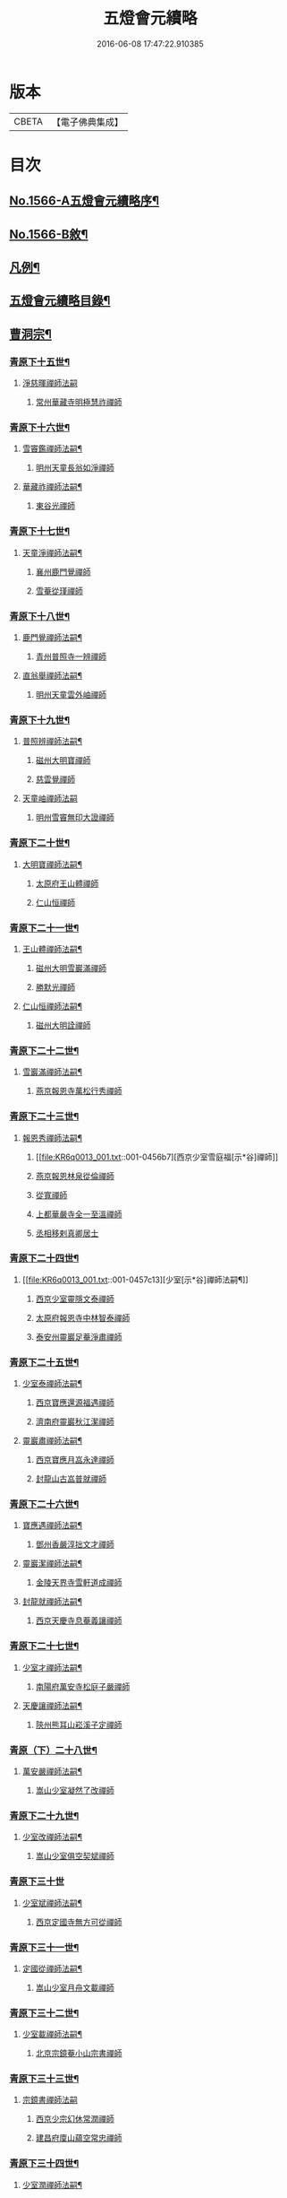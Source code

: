 #+TITLE: 五燈會元續略 
#+DATE: 2016-06-08 17:47:22.910385

* 版本
 |     CBETA|【電子佛典集成】|

* 目次
** [[file:KR6q0013_001.txt::001-0443a1][No.1566-A五燈會元續略序¶]]
** [[file:KR6q0013_001.txt::001-0443b5][No.1566-B敘¶]]
** [[file:KR6q0013_001.txt::001-0443c9][凡例¶]]
** [[file:KR6q0013_001.txt::001-0444c2][五燈會元續略目錄¶]]
** [[file:KR6q0013_001.txt::001-0452a17][曹洞宗¶]]
*** [[file:KR6q0013_001.txt::001-0452a18][青原下十五世¶]]
**** [[file:KR6q0013_001.txt::001-0452a18][淨慈暉禪師法嗣]]
***** [[file:KR6q0013_001.txt::001-0452b1][常州華藏寺明極慧祚禪師]]
*** [[file:KR6q0013_001.txt::001-0452b5][青原下十六世¶]]
**** [[file:KR6q0013_001.txt::001-0452b6][雪竇鑑禪師法嗣¶]]
***** [[file:KR6q0013_001.txt::001-0452b6][明州天童長翁如淨禪師]]
**** [[file:KR6q0013_001.txt::001-0453a5][華藏祚禪師法嗣¶]]
***** [[file:KR6q0013_001.txt::001-0453a5][東谷光禪師]]
*** [[file:KR6q0013_001.txt::001-0453a9][青原下十七世¶]]
**** [[file:KR6q0013_001.txt::001-0453a10][天童淨禪師法嗣¶]]
***** [[file:KR6q0013_001.txt::001-0453a10][襄州鹿門覺禪師]]
***** [[file:KR6q0013_001.txt::001-0453a22][雪菴從瑾禪師]]
*** [[file:KR6q0013_001.txt::001-0453b2][青原下十八世¶]]
**** [[file:KR6q0013_001.txt::001-0453b3][鹿門覺禪師法嗣¶]]
***** [[file:KR6q0013_001.txt::001-0453b3][青州普照寺一辨禪師]]
**** [[file:KR6q0013_001.txt::001-0454a6][直翁舉禪師法嗣¶]]
***** [[file:KR6q0013_001.txt::001-0454a6][明州天童雲外岫禪師]]
*** [[file:KR6q0013_001.txt::001-0454a23][青原下十九世¶]]
**** [[file:KR6q0013_001.txt::001-0454a24][普照辨禪師法嗣¶]]
***** [[file:KR6q0013_001.txt::001-0454a24][磁州大明寶禪師]]
***** [[file:KR6q0013_001.txt::001-0454b12][慈雲覺禪師]]
**** [[file:KR6q0013_001.txt::001-0454b24][天童岫禪師法嗣]]
***** [[file:KR6q0013_001.txt::001-0454c1][明州雪竇無印大證禪師]]
*** [[file:KR6q0013_001.txt::001-0454c14][青原下二十世¶]]
**** [[file:KR6q0013_001.txt::001-0454c15][大明寶禪師法嗣¶]]
***** [[file:KR6q0013_001.txt::001-0454c15][太原府王山體禪師]]
***** [[file:KR6q0013_001.txt::001-0455a8][仁山恒禪師]]
*** [[file:KR6q0013_001.txt::001-0455a13][青原下二十一世¶]]
**** [[file:KR6q0013_001.txt::001-0455a14][王山體禪師法嗣¶]]
***** [[file:KR6q0013_001.txt::001-0455a14][磁州大明雪巖滿禪師]]
***** [[file:KR6q0013_001.txt::001-0455b14][勝默光禪師]]
**** [[file:KR6q0013_001.txt::001-0455b20][仁山恒禪師法嗣¶]]
***** [[file:KR6q0013_001.txt::001-0455b20][磁州大明詮禪師]]
*** [[file:KR6q0013_001.txt::001-0455b23][青原下二十二世¶]]
**** [[file:KR6q0013_001.txt::001-0455b24][雪巖滿禪師法嗣¶]]
***** [[file:KR6q0013_001.txt::001-0455b24][燕京報恩寺萬松行秀禪師]]
*** [[file:KR6q0013_001.txt::001-0456b6][青原下二十三世¶]]
**** [[file:KR6q0013_001.txt::001-0456b7][報恩秀禪師法嗣¶]]
***** [[file:KR6q0013_001.txt::001-0456b7][西京少室雪庭福[示*谷]禪師]]
***** [[file:KR6q0013_001.txt::001-0456c13][燕京報恩林泉從倫禪師]]
***** [[file:KR6q0013_001.txt::001-0457b2][從寬禪師]]
***** [[file:KR6q0013_001.txt::001-0457b4][上都華嚴寺全一至溫禪師]]
***** [[file:KR6q0013_001.txt::001-0457b11][丞相移剌真卿居士]]
*** [[file:KR6q0013_001.txt::001-0457c12][青原下二十四世¶]]
**** [[file:KR6q0013_001.txt::001-0457c13][少室[示*谷]禪師法嗣¶]]
***** [[file:KR6q0013_001.txt::001-0457c13][西京少室靈隱文泰禪師]]
***** [[file:KR6q0013_001.txt::001-0457c19][太原府報恩寺中林智泰禪師]]
***** [[file:KR6q0013_001.txt::001-0458a2][泰安州靈巖足菴淨肅禪師]]
*** [[file:KR6q0013_001.txt::001-0458a14][青原下二十五世¶]]
**** [[file:KR6q0013_001.txt::001-0458a15][少室泰禪師法嗣¶]]
***** [[file:KR6q0013_001.txt::001-0458a15][西京寶應還源福遇禪師]]
***** [[file:KR6q0013_001.txt::001-0458a22][濟南府靈巖秋江潔禪師]]
**** [[file:KR6q0013_001.txt::001-0458b5][靈巖肅禪師法嗣¶]]
***** [[file:KR6q0013_001.txt::001-0458b5][西京寶應月嵓永達禪師]]
***** [[file:KR6q0013_001.txt::001-0458b10][封龍山古嵓普就禪師]]
*** [[file:KR6q0013_001.txt::001-0458b16][青原下二十六世¶]]
**** [[file:KR6q0013_001.txt::001-0458b17][寶應遇禪師法嗣¶]]
***** [[file:KR6q0013_001.txt::001-0458b17][鄧州香嚴淳拙文才禪師]]
**** [[file:KR6q0013_001.txt::001-0458c6][靈巖潔禪師法嗣¶]]
***** [[file:KR6q0013_001.txt::001-0458c6][金陵天界寺雪軒道成禪師]]
**** [[file:KR6q0013_001.txt::001-0459b20][封龍就禪師法嗣¶]]
***** [[file:KR6q0013_001.txt::001-0459b20][西京天慶寺息菴義讓禪師]]
*** [[file:KR6q0013_001.txt::001-0459c4][青原下二十七世¶]]
**** [[file:KR6q0013_001.txt::001-0459c5][少室才禪師法嗣¶]]
***** [[file:KR6q0013_001.txt::001-0459c5][南陽府萬安寺松庭子嚴禪師]]
**** [[file:KR6q0013_001.txt::001-0459c21][天慶讓禪師法嗣¶]]
***** [[file:KR6q0013_001.txt::001-0459c21][陝州熊耳山崧溪子定禪師]]
*** [[file:KR6q0013_001.txt::001-0460a4][青原（下）二十八世¶]]
**** [[file:KR6q0013_001.txt::001-0460a5][萬安嚴禪師法嗣¶]]
***** [[file:KR6q0013_001.txt::001-0460a5][嵩山少室凝然了改禪師]]
*** [[file:KR6q0013_001.txt::001-0460a18][青原下二十九世¶]]
**** [[file:KR6q0013_001.txt::001-0460a19][少室改禪師法嗣¶]]
***** [[file:KR6q0013_001.txt::001-0460a19][嵩山少室俱空契斌禪師]]
*** [[file:KR6q0013_001.txt::001-0460a24][青原下三十世]]
**** [[file:KR6q0013_001.txt::001-0460b2][少室斌禪師法嗣¶]]
***** [[file:KR6q0013_001.txt::001-0460b2][西京定國寺無方可從禪師]]
*** [[file:KR6q0013_001.txt::001-0460b13][青原下三十一世¶]]
**** [[file:KR6q0013_001.txt::001-0460b14][定國從禪師法嗣¶]]
***** [[file:KR6q0013_001.txt::001-0460b14][嵩山少室月舟文載禪師]]
*** [[file:KR6q0013_001.txt::001-0460c5][青原下三十二世¶]]
**** [[file:KR6q0013_001.txt::001-0460c6][少室載禪師法嗣¶]]
***** [[file:KR6q0013_001.txt::001-0460c6][北京宗鏡菴小山宗書禪師]]
*** [[file:KR6q0013_001.txt::001-0460c24][青原下三十三世¶]]
**** [[file:KR6q0013_001.txt::001-0460c24][宗鏡書禪師法嗣]]
***** [[file:KR6q0013_001.txt::001-0461a1][西京少宗幻休常潤禪師]]
***** [[file:KR6q0013_001.txt::001-0461b7][建昌府廩山蘊空常忠禪師]]
*** [[file:KR6q0013_001.txt::001-0461b15][青原下三十四世¶]]
**** [[file:KR6q0013_001.txt::001-0461b16][少室潤禪師法嗣¶]]
***** [[file:KR6q0013_001.txt::001-0461b16][北京大覺寺慈舟方念禪師]]
***** [[file:KR6q0013_001.txt::001-0461c20][嵩山少室無言正道禪師]]
**** [[file:KR6q0013_001.txt::001-0462a18][廩山忠禪師法嗣¶]]
***** [[file:KR6q0013_001.txt::001-0462a18][建昌府壽昌無明慧經禪師]]
*** [[file:KR6q0013_001.txt::001-0463b20][青原下三十五世¶]]
**** [[file:KR6q0013_001.txt::001-0463b21][大覺念禪師法嗣¶]]
***** [[file:KR6q0013_001.txt::001-0463b21][紹興府雲門顯聖寺湛然圓澄禪師]]
**** [[file:KR6q0013_001.txt::001-0465a8][少室道禪師法嗣¶]]
***** [[file:KR6q0013_001.txt::001-0465a8][嵩山少室心悅慧喜禪師]]
**** [[file:KR6q0013_001.txt::001-0465a15][壽昌經禪師法嗣¶]]
***** [[file:KR6q0013_001.txt::001-0465a15][廣信府博山無異元來禪師]]
***** [[file:KR6q0013_001.txt::001-0466b21][建寧府東苑慧臺元鏡禪師]]
***** [[file:KR6q0013_001.txt::001-0467a11][壽昌閴然元謐禪師]]
***** [[file:KR6q0013_001.txt::001-0467b15][福州鼓山永覺元賢禪師]]
*** [[file:KR6q0013_001.txt::001-0467c18][青原下三十六世¶]]
**** [[file:KR6q0013_001.txt::001-0467c19][雲門澄禪師法嗣¶]]
***** [[file:KR6q0013_001.txt::001-0467c19][指南明徹禪師]]
***** [[file:KR6q0013_001.txt::001-0468a14][麥浪明懷禪師]]
***** [[file:KR6q0013_001.txt::001-0468c2][杭州佛日石雨明方禪師]]
***** [[file:KR6q0013_001.txt::001-0470a16][紹興府化山三宜明盂禪師]]
***** [[file:KR6q0013_001.txt::001-0470c22][紹興府東山爾密明澓禪師]]
***** [[file:KR6q0013_001.txt::001-0471b24][紹興府香雪菴具足明有禪師]]
***** [[file:KR6q0013_001.txt::001-0471c21][南昌府百丈瑞白明雪禪師]]
***** [[file:KR6q0013_001.txt::001-0472c17][雁田柳湞居士]]
***** [[file:KR6q0013_001.txt::001-0473a6][葉曇茂居士]]
**** [[file:KR6q0013_001.txt::001-0473a17][博山來禪師法嗣¶]]
***** [[file:KR6q0013_001.txt::001-0473a17][廣信府瀛山雪關智誾禪師]]
***** [[file:KR6q0013_001.txt::001-0474a21][開府集生余大成居士]]
**** [[file:KR6q0013_001.txt::001-0474b17][東苑鏡禪師法嗣¶]]
***** [[file:KR6q0013_001.txt::001-0474b17][杭州徑山覺浪道盛禪師]]
*** [[file:KR6q0013_001.txt::001-0475c6][音釋¶]]
** [[file:KR6q0013_002.txt::002-0475c13][臨濟宗¶]]
*** [[file:KR6q0013_002.txt::002-0475c14][南嶽下十六世¶]]
**** [[file:KR6q0013_002.txt::002-0475c15][黃龍忠禪師法嗣¶]]
***** [[file:KR6q0013_002.txt::002-0475c15][袁州慈化寺普菴印肅禪師]]
*** [[file:KR6q0013_002.txt::002-0476a18][南嶽下十七世¶]]
**** [[file:KR6q0013_002.txt::002-0476a19][東林顏禪師法嗣¶]]
***** [[file:KR6q0013_002.txt::002-0476a19][成都府昭覺紹淵禪師]]
**** [[file:KR6q0013_002.txt::002-0476b8][育王光禪師法嗣¶]]
***** [[file:KR6q0013_002.txt::002-0476b8][臨安府靈隱妙峰之善禪師]]
***** [[file:KR6q0013_002.txt::002-0476b24][臨安府淨慈北㵎居簡禪師]]
***** [[file:KR6q0013_002.txt::002-0476c16][臨安府徑山浙翁如琰禪師]]
***** [[file:KR6q0013_002.txt::002-0476c19][慶元府天童無際派禪師]]
***** [[file:KR6q0013_002.txt::002-0476c22][東禪性空觀禪師]]
***** [[file:KR6q0013_002.txt::002-0477a6][上方朴翁銛禪師]]
***** [[file:KR6q0013_002.txt::002-0477a8][慶元府育王秀巖師瑞禪師]]
***** [[file:KR6q0013_002.txt::002-0477a13][慶元府育王孤雲權禪師]]
***** [[file:KR6q0013_002.txt::002-0477a19][臨安府淨慈退谷義雲禪師]]
***** [[file:KR6q0013_002.txt::002-0477b12][慶元府育王空叟宗印禪師]]
***** [[file:KR6q0013_002.txt::002-0477b17][金陵鍾山鐵牛印禪師]]
**** [[file:KR6q0013_002.txt::002-0477b22][東禪嶽禪師法嗣¶]]
***** [[file:KR6q0013_002.txt::002-0477b22][福州鼓山石菴知玿禪師]]
**** [[file:KR6q0013_002.txt::002-0477c2][天童全禪師法嗣¶]]
***** [[file:KR6q0013_002.txt::002-0477c2][慶元府育王笑翁妙堪禪師]]
***** [[file:KR6q0013_002.txt::002-0477c12][臨安府靈隱石鼓希夷禪師]]
**** [[file:KR6q0013_002.txt::002-0477c18][雪峰然禪師法嗣¶]]
***** [[file:KR6q0013_002.txt::002-0477c18][如如顏丙居士]]
**** [[file:KR6q0013_002.txt::002-0477c22][淨慈一禪師法嗣¶]]
***** [[file:KR6q0013_002.txt::002-0477c22][慶元府天童息菴達觀禪師]]
**** [[file:KR6q0013_002.txt::002-0478a6][焦山禮禪師法嗣¶]]
***** [[file:KR6q0013_002.txt::002-0478a6][慶元府天童癡鈍智頴禪師]]
**** [[file:KR6q0013_002.txt::002-0478a10][大洪證禪師法嗣¶]]
***** [[file:KR6q0013_002.txt::002-0478a10][萬壽月林師觀禪師]]
*** [[file:KR6q0013_002.txt::002-0478a13][南嶽下十八世¶]]
**** [[file:KR6q0013_002.txt::002-0478a14][鼓山永禪師法嗣¶]]
***** [[file:KR6q0013_002.txt::002-0478a14][臨安府淨慈晦翁悟明禪師]]
**** [[file:KR6q0013_002.txt::002-0478a24][靈隱善禪師法嗣]]
***** [[file:KR6q0013_002.txt::002-0478b1][福州雪峰藏叟善珍禪師]]
***** [[file:KR6q0013_002.txt::002-0478b15][吉安府龍濟山友雲宗鍪禪師]]
***** [[file:KR6q0013_002.txt::002-0478c8][杭州淨慈東叟仲頴禪師]]
**** [[file:KR6q0013_002.txt::002-0478c12][淨慈簡禪師法嗣¶]]
***** [[file:KR6q0013_002.txt::002-0478c12][慶元府育王物初大觀禪師]]
**** [[file:KR6q0013_002.txt::002-0479a8][徑山琰禪師法嗣¶]]
***** [[file:KR6q0013_002.txt::002-0479a8][臨安府淨慈偃淡廣聞禪師]]
***** [[file:KR6q0013_002.txt::002-0479b2][臨安府靈隱大川普濟禪師]]
***** [[file:KR6q0013_002.txt::002-0479b6][臨安府徑山淮海原肇禪師]]
***** [[file:KR6q0013_002.txt::002-0479b13][婺州雙林介石朋禪師]]
***** [[file:KR6q0013_002.txt::002-0479b16][東山源禪師]]
***** [[file:KR6q0013_002.txt::002-0479b18][弁山阡禪師]]
**** [[file:KR6q0013_002.txt::002-0479b21][育王瑞禪師法嗣¶]]
***** [[file:KR6q0013_002.txt::002-0479b21][慶元府瑞巖無量崇壽禪師]]
**** [[file:KR6q0013_002.txt::002-0479b24][天童派禪師法嗣]]
***** [[file:KR6q0013_002.txt::002-0479c1][無境徹禪師]]
**** [[file:KR6q0013_002.txt::002-0479c5][天童觀禪師法嗣¶]]
***** [[file:KR6q0013_002.txt::002-0479c5][平江府虎丘[仁-二+幻]堂善濟禪師]]
**** [[file:KR6q0013_002.txt::002-0479c9][天童頴禪師法嗣¶]]
***** [[file:KR6q0013_002.txt::002-0479c9][臨安府靈隱荊叟如玨禪師]]
**** [[file:KR6q0013_002.txt::002-0479c18][萬壽觀禪師法嗣¶]]
***** [[file:KR6q0013_002.txt::002-0479c18][杭州黃龍無門慧開禪師]]
***** [[file:KR6q0013_002.txt::002-0480a7][潭州石霜竹巖妙印禪師]]
*** [[file:KR6q0013_002.txt::002-0480a11][南嶽下十九世¶]]
**** [[file:KR6q0013_002.txt::002-0480a12][徑山珍禪師法嗣¶]]
***** [[file:KR6q0013_002.txt::002-0480a12][杭州徑山元叟行端禪師]]
**** [[file:KR6q0013_002.txt::002-0480c14][淨慈頴禪師法嗣¶]]
***** [[file:KR6q0013_002.txt::002-0480c14][溫州江心一山了萬禪師]]
***** [[file:KR6q0013_002.txt::002-0480c22][明州岳林栯堂益禪師]]
**** [[file:KR6q0013_002.txt::002-0481a6][育王觀禪師法嗣¶]]
***** [[file:KR6q0013_002.txt::002-0481a6][洪州仰山晦機元熈禪師]]
**** [[file:KR6q0013_002.txt::002-0481a22][淨慈聞禪師法嗣¶]]
***** [[file:KR6q0013_002.txt::002-0481a22][杭州徑山雲峰妙高禪師]]
***** [[file:KR6q0013_002.txt::002-0481c4][明州天童止泓鑒禪師]]
**** [[file:KR6q0013_002.txt::002-0481c8][雙林朋禪師法嗣¶]]
***** [[file:KR6q0013_002.txt::002-0481c8][杭州靈隱悅堂祖誾禪師]]
**** [[file:KR6q0013_002.txt::002-0481c24][靈隱濟禪師法嗣¶]]
***** [[file:KR6q0013_002.txt::002-0481c24][慶元府雪竇野翁炳同禪師]]
**** [[file:KR6q0013_002.txt::002-0482a7][薦福燦禪師法嗣¶]]
***** [[file:KR6q0013_002.txt::002-0482a7][福寧州支提山愚叟澄鑑禪師]]
**** [[file:KR6q0013_002.txt::002-0482a13][華藏淨禪師法嗣¶]]
***** [[file:KR6q0013_002.txt::002-0482a13][慶元府天童西江謀禪師]]
**** [[file:KR6q0013_002.txt::002-0482a17][徑山玨禪師法嗣¶]]
***** [[file:KR6q0013_002.txt::002-0482a17][杭州中天竺空巖有禪師]]
**** [[file:KR6q0013_002.txt::002-0482a21][黃龍開禪師法嗣¶]]
***** [[file:KR6q0013_002.txt::002-0482a21][杭州護國臭菴宗禪師]]
***** [[file:KR6q0013_002.txt::002-0482b3][溫州瞎驢無見禪師]]
***** [[file:KR6q0013_002.txt::002-0482b5][放牛余居士]]
**** [[file:KR6q0013_002.txt::002-0482c6][孤峰秀禪師法嗣¶]]
***** [[file:KR6q0013_002.txt::002-0482c6][福州鼓山皖山正凝禪師]]
***** [[file:KR6q0013_002.txt::002-0482c16][婺州雙林一衲介禪師]]
**** [[file:KR6q0013_002.txt::002-0482c20][容菴海禪師法嗣¶]]
***** [[file:KR6q0013_002.txt::002-0482c20][燕京慶壽中和璋禪師]]
*** [[file:KR6q0013_002.txt::002-0483b2][南嶽下二十世¶]]
**** [[file:KR6q0013_002.txt::002-0483b3][徑山端禪師法嗣¶]]
***** [[file:KR6q0013_002.txt::002-0483b3][杭州靈隱性原慧明禪師]]
***** [[file:KR6q0013_002.txt::002-0483b23][海鹽州天寧楚石梵琦禪師]]
***** [[file:KR6q0013_002.txt::002-0484b22][杭州徑山愚菴智及禪師]]
***** [[file:KR6q0013_002.txt::002-0485b10][蘇州府萬壽寺行中至仁禪師]]
***** [[file:KR6q0013_002.txt::002-0485b16][紹興府天衣天鏡元瀞禪師]]
***** [[file:KR6q0013_002.txt::002-0485c1][台州國清夢堂曇噩禪師]]
***** [[file:KR6q0013_002.txt::002-0485c11][杭州府徑山古鼎祖銘禪師]]
***** [[file:KR6q0013_002.txt::002-0486a1][杭州靈隱竹泉法林禪師]]
***** [[file:KR6q0013_002.txt::002-0486a19][杭州徑山復原福報禪師]]
**** [[file:KR6q0013_002.txt::002-0486b10][仰山熈禪師法嗣¶]]
***** [[file:KR6q0013_002.txt::002-0486b10][金陵龍翔笑隱大訢禪師]]
***** [[file:KR6q0013_002.txt::002-0486c18][金陵保寧仲方天倫禪師]]
***** [[file:KR6q0013_002.txt::002-0487a6][杭州中天竺一關正逵禪師]]
***** [[file:KR6q0013_002.txt::002-0487a17][明州育王石室祖瑛禪師]]
***** [[file:KR6q0013_002.txt::002-0487a23][嘉興府祥符寺梅屋念常禪師]]
**** [[file:KR6q0013_002.txt::002-0487b7][靈隱誾禪師法嗣¶]]
***** [[file:KR6q0013_002.txt::002-0487b7][江州東林無外宗廓禪師]]
**** [[file:KR6q0013_002.txt::002-0487b12][皷山凝禪師法嗣¶]]
***** [[file:KR6q0013_002.txt::002-0487b12][蒙山異禪師]]
**** [[file:KR6q0013_002.txt::002-0487c10][金牛真禪師法嗣¶]]
***** [[file:KR6q0013_002.txt::002-0487c10][舒州太湖無用寬禪師]]
**** [[file:KR6q0013_002.txt::002-0487c19][慶壽璋禪師法嗣¶]]
***** [[file:KR6q0013_002.txt::002-0487c19][燕京慶壽寺海雲印簡禪師]]
*** [[file:KR6q0013_002.txt::002-0488a12][南嶽下二十一世¶]]
**** [[file:KR6q0013_002.txt::002-0488a13][萬壽仁禪師法嗣¶]]
***** [[file:KR6q0013_002.txt::002-0488a13][杭州徑山南石文琇禪師]]
**** [[file:KR6q0013_002.txt::002-0488b10][徑山銘禪師法嗣¶]]
***** [[file:KR6q0013_002.txt::002-0488b10][喜興府天寧西白力金禪師]]
***** [[file:KR6q0013_002.txt::002-0488b21][杭州徑山象源仁淑禪師]]
**** [[file:KR6q0013_002.txt::002-0488b24][龍翔訴禪師法嗣¶]]
***** [[file:KR6q0013_002.txt::002-0488b24][南京天界覺原慧曇禪師]]
***** [[file:KR6q0013_002.txt::002-0489a9][南京天界寺季譚宗泐禪師]]
***** [[file:KR6q0013_002.txt::002-0489b3][九江府圓通約之崇[示*谷]禪師]]
***** [[file:KR6q0013_002.txt::002-0489b12][杭州靈隱用貞輔良禪師]]
***** [[file:KR6q0013_002.txt::002-0489b22][紹興府寶相寺清遠懷渭禪師]]
**** [[file:KR6q0013_002.txt::002-0489c14][竺田霖禪師法嗣¶]]
***** [[file:KR6q0013_002.txt::002-0489c14][安吉州道場孤峰明德禪師]]
**** [[file:KR6q0013_002.txt::002-0490a6][天池信禪師法嗣¶]]
***** [[file:KR6q0013_002.txt::002-0490a6][杭州大慈止巖成禪師]]
***** [[file:KR6q0013_002.txt::002-0490a15][建寧府天寶山鐵關法樞禪師]]
**** [[file:KR6q0013_002.txt::002-0490b6][蒙山異禪師法嗣¶]]
***** [[file:KR6q0013_002.txt::002-0490b6][鐵山瓊禪師]]
**** [[file:KR6q0013_002.txt::002-0490c5][無能教禪師法嗣¶]]
***** [[file:KR6q0013_002.txt::002-0490c5][西湖妙果竺源水盛禪師]]
**** [[file:KR6q0013_002.txt::002-0490c14][無用寬禪師法嗣¶]]
***** [[file:KR6q0013_002.txt::002-0490c14][重慶府縉雲山如海真禪師]]
***** [[file:KR6q0013_002.txt::002-0490c20][常州龍池一源永寧禪師]]
*** [[file:KR6q0013_002.txt::002-0491a13][南嶽下二十二世¶]]
**** [[file:KR6q0013_002.txt::002-0491a14][雙林誾禪師法嗣¶]]
***** [[file:KR6q0013_002.txt::002-0491a14][杭州徑山月江宗淨禪師]]
**** [[file:KR6q0013_002.txt::002-0491a20][天界曇禪師法嗣¶]]
***** [[file:KR6q0013_002.txt::002-0491a20][南京靈谷定巖淨戒禪師]]
**** [[file:KR6q0013_002.txt::002-0491a24][大慈成禪師法嗣¶]]
***** [[file:KR6q0013_002.txt::002-0491a24][衢州烏石山傑峰世愚禪師]]
**** [[file:KR6q0013_002.txt::002-0492a18][天寶樞禪師法嗣¶]]
***** [[file:KR6q0013_002.txt::002-0492a18][福州雪峰逆川智順禪師]]
**** [[file:KR6q0013_002.txt::002-0492b14][鐵山瓊禪師法嗣¶]]
***** [[file:KR6q0013_002.txt::002-0492b14][汝州香山無聞聦禪師]]
**** [[file:KR6q0013_002.txt::002-0492c17][晉雲真禪師法嗣¶]]
***** [[file:KR6q0013_002.txt::002-0492c17][代州五臺靈鷲碧峰寶金禪師]]
*** [[file:KR6q0013_002.txt::002-0493a23][南嶽下二十三世¶]]
**** [[file:KR6q0013_002.txt::002-0493a24][淨慈聯禪師法嗣¶]]
***** [[file:KR6q0013_002.txt::002-0493a24][杭州慈光寺立中成禪師]]
**** [[file:KR6q0013_002.txt::002-0493b5][烏石愚禪師法嗣¶]]
***** [[file:KR6q0013_002.txt::002-0493b5][南京靈谷寺無涯非幻禪師]]
***** [[file:KR6q0013_002.txt::002-0493b14][羅陽三峰寺太初啟原禪師]]
*** [[file:KR6q0013_002.txt::002-0493b19][禪門達者不出於世與世出而未詳法嗣¶]]
**** [[file:KR6q0013_002.txt::002-0493b19][青州佛覺禪師]]
**** [[file:KR6q0013_002.txt::002-0493c1][圓通善國師]]
**** [[file:KR6q0013_002.txt::002-0493c24][燕京慶壽玄悟玉禪師]]
**** [[file:KR6q0013_002.txt::002-0494a8][黃山趙文孺居士]]
**** [[file:KR6q0013_002.txt::002-0494a11][高郵定禪師]]
**** [[file:KR6q0013_002.txt::002-0494a14][鄭州普照寶禪師]]
**** [[file:KR6q0013_002.txt::002-0494a18][杭州徑山雲菴慶禪師]]
**** [[file:KR6q0013_002.txt::002-0494a22][竹林巨川海禪師]]
**** [[file:KR6q0013_002.txt::002-0494a24][燕京慶壽寺虗明教亨禪師]]
**** [[file:KR6q0013_002.txt::002-0494b12][鎮府嘉山來禪師]]
**** [[file:KR6q0013_002.txt::002-0494b15][玉溪通玄菴圓通禪師]]
**** [[file:KR6q0013_002.txt::002-0494b24][五臺鐵勤院子範慧洪大師]]
**** [[file:KR6q0013_002.txt::002-0494c4][建寧府獎山慧空元模禪師]]
**** [[file:KR6q0013_002.txt::002-0494c18][鄭州普照寺佛光道悟禪師]]
**** [[file:KR6q0013_002.txt::002-0495a3][杭州靈隱普覺淳朋禪師]]
**** [[file:KR6q0013_002.txt::002-0495a8][九峰壽首座]]
**** [[file:KR6q0013_002.txt::002-0495a10][天台上雲峰無盡祖燈禪師]]
**** [[file:KR6q0013_002.txt::002-0495a24][杭州仙林寺雪庭禪師]]
**** [[file:KR6q0013_002.txt::002-0495b20][少林匾囤無空悟頓禪師]]
**** [[file:KR6q0013_002.txt::002-0495c7][金陵永寧古淵清禪師]]
**** [[file:KR6q0013_002.txt::002-0495c10][伏牛無礙明理禪師]]
**** [[file:KR6q0013_002.txt::002-0495c22][杭州府雲棲蓮池袾宏大師]]
**** [[file:KR6q0013_002.txt::002-0496b6][達觀真可紫柏大師]]
**** [[file:KR6q0013_002.txt::002-0496b22][光州黃檗無念深有禪師]]
**** [[file:KR6q0013_002.txt::002-0497a7][夔州白馬寺儀峰方彖禪師]]
**** [[file:KR6q0013_002.txt::002-0497a18][廣信府鵞湖養菴心禪師]]
*** [[file:KR6q0013_002.txt::002-0497b13][音釋¶]]
*** [[file:KR6q0013_003.txt::003-0497b18][南嶽下十八世¶]]
**** [[file:KR6q0013_003.txt::003-0497b19][天童傑禪師法嗣¶]]
***** [[file:KR6q0013_003.txt::003-0497b19][夔州臥龍山破菴祖先禪師]]
***** [[file:KR6q0013_003.txt::003-0497c5][臨安府靈隱松源崇嶽禪師]]
***** [[file:KR6q0013_003.txt::003-0498b9][慶元府天童枯禪自鏡禪師]]
***** [[file:KR6q0013_003.txt::003-0498b12][饒州薦福曹原生禪師]]
***** [[file:KR6q0013_003.txt::003-0498b15][太平府隱靜萬菴致柔禪師]]
***** [[file:KR6q0013_003.txt::003-0498b19][臨安府淨慈潛菴慧光禪師]]
***** [[file:KR6q0013_003.txt::003-0498b22][侍郎張鎡居士]]
*** [[file:KR6q0013_003.txt::003-0498c13][南嶽下十九世¶]]
**** [[file:KR6q0013_003.txt::003-0498c14][臥龍先禪師法嗣¶]]
***** [[file:KR6q0013_003.txt::003-0498c14][臨安府徑山無準師範禪師]]
***** [[file:KR6q0013_003.txt::003-0499a17][臨安府靈隱石田法薰禪師]]
***** [[file:KR6q0013_003.txt::003-0499b4][南康府雲居即菴慈覺禪師]]
**** [[file:KR6q0013_003.txt::003-0499b14][靈隱嶽禪師法嗣¶]]
***** [[file:KR6q0013_003.txt::003-0499b14][慶元府天童滅翁文禮禪師]]
***** [[file:KR6q0013_003.txt::003-0500a6][常州華藏無得覺通禪師]]
***** [[file:KR6q0013_003.txt::003-0500a10][慶元府雪竇大歇仲謙禪師]]
***** [[file:KR6q0013_003.txt::003-0500a17][安吉州道場山運菴普巖禪師]]
***** [[file:KR6q0013_003.txt::003-0500a20][鎮江府金山掩室善開禪師]]
***** [[file:KR6q0013_003.txt::003-0500a23][溫州龍翔石巖希璉禪師]]
***** [[file:KR6q0013_003.txt::003-0500b4][台州瑞巖少室光睦禪師]]
***** [[file:KR6q0013_003.txt::003-0500b7][北海心禪師]]
***** [[file:KR6q0013_003.txt::003-0500b10][諾菴肇禪師]]
***** [[file:KR6q0013_003.txt::003-0500b13][臨安府淨慈谷源道禪師]]
***** [[file:KR6q0013_003.txt::003-0500b16][秘監陸遊居士]]
**** [[file:KR6q0013_003.txt::003-0500b21][天童鏡禪師法嗣¶]]
***** [[file:KR6q0013_003.txt::003-0500b21][杬州淨慈清溪沅禪師]]
**** [[file:KR6q0013_003.txt::003-0500c2][薦福生禪師法嗣¶]]
***** [[file:KR6q0013_003.txt::003-0500c2][臨安府徑山癡絕道沖禪師]]
**** [[file:KR6q0013_003.txt::003-0501a13][隱靜柔禪師法嗣¶]]
***** [[file:KR6q0013_003.txt::003-0501a13][雙杉元禪師]]
*** [[file:KR6q0013_003.txt::003-0501a17][南嶽下二十世¶]]
**** [[file:KR6q0013_003.txt::003-0501a18][徑山範禪師法嗣¶]]
***** [[file:KR6q0013_003.txt::003-0501a18][袁州仰山雪巖祖欽禪師]]
***** [[file:KR6q0013_003.txt::003-0501b15][杭州淨慈斷橋妙倫禪師]]
***** [[file:KR6q0013_003.txt::003-0501c11][明州天童西巖惠禪師]]
***** [[file:KR6q0013_003.txt::003-0501c14][明州天童別山祖智禪師]]
***** [[file:KR6q0013_003.txt::003-0502a2][月坡明禪師]]
***** [[file:KR6q0013_003.txt::003-0502a5][環溪一禪師]]
***** [[file:KR6q0013_003.txt::003-0502a7][希叟曇禪師]]
***** [[file:KR6q0013_003.txt::003-0502a11][杭州靈隱退耕寧禪師]]
**** [[file:KR6q0013_003.txt::003-0502a17][靈隱薰禪師法嗣¶]]
***** [[file:KR6q0013_003.txt::003-0502a17][杭州淨慈愚極惠禪師]]
***** [[file:KR6q0013_003.txt::003-0502b3][杭州中竺雪屋珂禪師]]
**** [[file:KR6q0013_003.txt::003-0502b14][天童禮禪師法嗣¶]]
***** [[file:KR6q0013_003.txt::003-0502b14][明州育王橫川如珙禪師]]
***** [[file:KR6q0013_003.txt::003-0502b17][杭州淨慈石林行鞏禪師]]
**** [[file:KR6q0013_003.txt::003-0502c4][華藏通禪師法嗣¶]]
***** [[file:KR6q0013_003.txt::003-0502c4][杭州徑山虗舟普度禪師]]
**** [[file:KR6q0013_003.txt::003-0502c17][雪竇謙禪師法嗣¶]]
***** [[file:KR6q0013_003.txt::003-0502c17][平江府承天覺菴真禪師]]
**** [[file:KR6q0013_003.txt::003-0502c22][道場巖禪師法嗣¶]]
***** [[file:KR6q0013_003.txt::003-0502c22][臨安府徑山虗堂智愚禪師]]
***** [[file:KR6q0013_003.txt::003-0503a10][杭州淨慈石帆衍禪師]]
**** [[file:KR6q0013_003.txt::003-0503a14][金山開禪師法嗣¶]]
***** [[file:KR6q0013_003.txt::003-0503a14][臨安府徑山石溪心月禪師]]
**** [[file:KR6q0013_003.txt::003-0503a17][徑山冲禪師法嗣¶]]
***** [[file:KR6q0013_003.txt::003-0503a17][杭州淨慈簡翁敬禪師]]
***** [[file:KR6q0013_003.txt::003-0503a21][北山隆禪師]]
*** [[file:KR6q0013_003.txt::003-0503a24][南嶽下二十一世¶]]
**** [[file:KR6q0013_003.txt::003-0503a24][仰山欽禪師法嗣]]
***** [[file:KR6q0013_003.txt::003-0503b1][杭州西天目高峯原妙禪師]]
***** [[file:KR6q0013_003.txt::003-0504a13][衡州靈雲鐵牛持定禪師]]
***** [[file:KR6q0013_003.txt::003-0504b18][安吉州道場山及菴信禪師]]
***** [[file:KR6q0013_003.txt::003-0504c5][匡山無極源禪師]]
**** [[file:KR6q0013_003.txt::003-0504c12][淨慈倫禪師法嗣¶]]
***** [[file:KR6q0013_003.txt::003-0504c12][台州瑞巖方山寶禪師]]
***** [[file:KR6q0013_003.txt::003-0504c14][絕象鑒禪師]]
***** [[file:KR6q0013_003.txt::003-0504c17][竹屋簡禪師]]
**** [[file:KR6q0013_003.txt::003-0504c22][無學元禪師法嗣¶]]
***** [[file:KR6q0013_003.txt::003-0504c22][月庭忠禪師]]
**** [[file:KR6q0013_003.txt::003-0504c24][育王珙禪師法嗣]]
***** [[file:KR6q0013_003.txt::003-0505a1][台州紫籜山竺元道禪師]]
***** [[file:KR6q0013_003.txt::003-0505a5][金陵保寧古林清茂禪師]]
**** [[file:KR6q0013_003.txt::003-0505b6][淨慈鞏禪師法嗣¶]]
***** [[file:KR6q0013_003.txt::003-0505b6][杭州靈隱東嶼德海禪師]]
***** [[file:KR6q0013_003.txt::003-0505b8][嘉興府天寧竺雲景曇禪師]]
**** [[file:KR6q0013_003.txt::003-0505c10][徑山度禪師法嗣¶]]
***** [[file:KR6q0013_003.txt::003-0505c10][杭州徑山虎巖淨伏禪師]]
**** [[file:KR6q0013_003.txt::003-0505c24][徑山愚禪師法嗣]]
***** [[file:KR6q0013_003.txt::003-0506a1][寶葉源禪師]]
***** [[file:KR6q0013_003.txt::003-0506a3][閑極雲禪師]]
**** [[file:KR6q0013_003.txt::003-0506a7][徑山月禪師法嗣¶]]
***** [[file:KR6q0013_003.txt::003-0506a7][南叟茙禪師]]
*** [[file:KR6q0013_003.txt::003-0506a15][南嶽下二十二世¶]]
**** [[file:KR6q0013_003.txt::003-0506a16][高峰妙禪師法嗣¶]]
***** [[file:KR6q0013_003.txt::003-0506a16][杭州天目中峰明本禪師]]
***** [[file:KR6q0013_003.txt::003-0506c21][杭州天目正宗寺斷崖了義禪師]]
***** [[file:KR6q0013_003.txt::003-0507b8][杭州天目山大覺寺布衲祖雍禪師]]
***** [[file:KR6q0013_003.txt::003-0507b17][處州白雲空中以假禪師]]
**** [[file:KR6q0013_003.txt::003-0507b22][靈雲定禪師法嗣¶]]
***** [[file:KR6q0013_003.txt::003-0507b22][洪州般若絕學世誠禪師]]
**** [[file:KR6q0013_003.txt::003-0507c21][徑山陵禪師法嗣¶]]
***** [[file:KR6q0013_003.txt::003-0507c21][金華府雲黃山寶林桐江紹大禪師]]
***** [[file:KR6q0013_003.txt::003-0508a3][杭州徑山竺遠正源禪師]]
***** [[file:KR6q0013_003.txt::003-0508a8][蘇州覺隱本誠禪師]]
**** [[file:KR6q0013_003.txt::003-0508a13][道場信禪師法嗣¶]]
***** [[file:KR6q0013_003.txt::003-0508a13][嘉興府福源寺石屋清珙禪師]]
***** [[file:KR6q0013_003.txt::003-0508b11][金華府聖羅山石門剛禪師]]
**** [[file:KR6q0013_003.txt::003-0508c8][匡山源禪師法嗣¶]]
***** [[file:KR6q0013_003.txt::003-0508c8][嘉興府海門天真惟則禪師]]
**** [[file:KR6q0013_003.txt::003-0509a10][瑞巖寶禪師法嗣¶]]
***** [[file:KR6q0013_003.txt::003-0509a10][天台華頂無見先覩禪師]]
**** [[file:KR6q0013_003.txt::003-0509a16][高峯日禪師法嗣¶]]
***** [[file:KR6q0013_003.txt::003-0509a16][日本國兜率院夢窓疎石國師]]
**** [[file:KR6q0013_003.txt::003-0509b10][紫籜道禪師法嗣¶]]
***** [[file:KR6q0013_003.txt::003-0509b10][杭州徑山大宗興禪師]]
***** [[file:KR6q0013_003.txt::003-0509b12][台州瑞巖恕中無慍禪師]]
***** [[file:KR6q0013_003.txt::003-0509c13][慶元府天童了堂一禪師]]
**** [[file:KR6q0013_003.txt::003-0510a18][保寧茂禪師法嗣¶]]
***** [[file:KR6q0013_003.txt::003-0510a18][嘉興府本覺南堂清欲禪師]]
***** [[file:KR6q0013_003.txt::003-0510c1][明州瑞雲清涼寺實菴茂禪師]]
**** [[file:KR6q0013_003.txt::003-0510c14][靈隱海禪師法嗣¶]]
***** [[file:KR6q0013_003.txt::003-0510c14][杭州徑山月林鏡禪師]]
***** [[file:KR6q0013_003.txt::003-0510c18][建寧府斗峯大圭正璋禪師]]
***** [[file:KR6q0013_003.txt::003-0511a8][明州育王大千慧炤禪師]]
**** [[file:KR6q0013_003.txt::003-0511a21][天寧曇禪師法嗣¶]]
***** [[file:KR6q0013_003.txt::003-0511a21][三空居士]]
**** [[file:KR6q0013_003.txt::003-0511b5][玉山珍禪師法嗣¶]]
***** [[file:KR6q0013_003.txt::003-0511b5][金陵蔣山曇芳忠禪師]]
**** [[file:KR6q0013_003.txt::003-0511b12][徑山伏禪師法嗣¶]]
***** [[file:KR6q0013_003.txt::003-0511b12][杭州徑山南楚悅禪師]]
**** [[file:KR6q0013_003.txt::003-0511b17][天童坦禪師法嗣¶]]
***** [[file:KR6q0013_003.txt::003-0511b17][南京天界孚中懷信禪師]]
*** [[file:KR6q0013_003.txt::003-0511c5][南嶽下二十三世¶]]
**** [[file:KR6q0013_003.txt::003-0511c6][中峯本禪師法嗣¶]]
***** [[file:KR6q0013_003.txt::003-0511c6][婺州伏龍山千巖元長禪師]]
***** [[file:KR6q0013_003.txt::003-0512a18][蘇州獅子林天如惟則禪師]]
***** [[file:KR6q0013_003.txt::003-0512b19][日本國相州建長禪寺古先印原禪師]]
**** [[file:KR6q0013_003.txt::003-0512c13][般若誠禪師法嗣¶]]
***** [[file:KR6q0013_003.txt::003-0512c13][建寧府高仰山古梅正友禪師]]
**** [[file:KR6q0013_003.txt::003-0513a2][平山林禪師法嗣¶]]
***** [[file:KR6q0013_003.txt::003-0513a2][杭州止菴德祥禪師]]
**** [[file:KR6q0013_003.txt::003-0513a5][智者義禪師法嗣¶]]
***** [[file:KR6q0013_003.txt::003-0513a5][杭州淨慈德隱普仁禪師]]
**** [[file:KR6q0013_003.txt::003-0513a12][海門則禪師法嗣¶]]
***** [[file:KR6q0013_003.txt::003-0513a12][湖州辨山白蓮寺嬾雲智安禪師]]
**** [[file:KR6q0013_003.txt::003-0513a21][華頂覩禪師法嗣¶]]
***** [[file:KR6q0013_003.txt::003-0513a21][處州福林院白雲智度禪師]]
**** [[file:KR6q0013_003.txt::003-0513b7][別源源禪師法嗣¶]]
***** [[file:KR6q0013_003.txt::003-0513b7][明州天童元明原良禪師]]
**** [[file:KR6q0013_003.txt::003-0513b15][天童一禪師法嗣¶]]
***** [[file:KR6q0013_003.txt::003-0513b15][撫州雲居呆菴普莊禪師]]
**** [[file:KR6q0013_003.txt::003-0514a12][徑山悅禪師法嗣¶]]
***** [[file:KR6q0013_003.txt::003-0514a12][杭州靈隱見心來復禪師]]
**** [[file:KR6q0013_003.txt::003-0514b2][靈隱明禪師法嗣¶]]
***** [[file:KR6q0013_003.txt::003-0514b2][杭州淨慈無旨可授禪師]]
*** [[file:KR6q0013_003.txt::003-0514b8][南嶽下二十四世¶]]
**** [[file:KR6q0013_003.txt::003-0514b9][伏龍長禪師法嗣¶]]
***** [[file:KR6q0013_003.txt::003-0514b9][蘇州鄧尉山萬峯時蔚禪師]]
***** [[file:KR6q0013_003.txt::003-0514c11][松江府松隱唯菴德然禪師]]
***** [[file:KR6q0013_003.txt::003-0515a5][杭州天龍無用守貴禪師]]
***** [[file:KR6q0013_003.txt::003-0515a10][金華府花山明叟昌菴主]]
**** [[file:KR6q0013_003.txt::003-0515a13][白蓮安禪師法嗣¶]]
***** [[file:KR6q0013_003.txt::003-0515a13][杭州正傳院空谷隆景禪師]]
**** [[file:KR6q0013_003.txt::003-0515b14][福林度禪師法嗣¶]]
***** [[file:KR6q0013_003.txt::003-0515b14][太平府繁昌八峯山古拙俊禪師]]
*** [[file:KR6q0013_003.txt::003-0515b20][南嶽下二十五世¶]]
**** [[file:KR6q0013_003.txt::003-0515b21][鄧尉蔚禪師法嗣¶]]
***** [[file:KR6q0013_003.txt::003-0515b21][蘇州鄧尉山寶藏普持禪師]]
***** [[file:KR6q0013_003.txt::003-0515c2][蘇州鄧尉山果林禪師]]
***** [[file:KR6q0013_003.txt::003-0515c5][武昌府九峯無念勝學禪師]]
**** [[file:KR6q0013_003.txt::003-0515c20][繁昌俊禪師法嗣¶]]
***** [[file:KR6q0013_003.txt::003-0515c20][普州東林無際悟禪師]]
**** [[file:KR6q0013_003.txt::003-0516a12][何密菴居士法嗣¶]]
***** [[file:KR6q0013_003.txt::003-0516a12][揚州素菴田大士]]
*** [[file:KR6q0013_003.txt::003-0516a18][南嶽下二十六世¶]]
**** [[file:KR6q0013_003.txt::003-0516a19][鄧尉持禪師法嗣¶]]
***** [[file:KR6q0013_003.txt::003-0516a19][杭州東明虗白慧旵禪師]]
**** [[file:KR6q0013_003.txt::003-0516b15][壽昌來禪師法嗣¶]]
***** [[file:KR6q0013_003.txt::003-0516b15][建寧府天界山雪骨會中禪師]]
**** [[file:KR6q0013_003.txt::003-0516b23][東林悟禪師法嗣¶]]
***** [[file:KR6q0013_003.txt::003-0516b23][成都府東山天成寺楚山紹琦禪師]]
***** [[file:KR6q0013_003.txt::003-0517a19][太平府八峯山廣善寶月潭禪師]]
***** [[file:KR6q0013_003.txt::003-0517b6][南京太崗月溪澄禪師]]
***** [[file:KR6q0013_003.txt::003-0517b8][伏牛山物外圓信禪師]]
***** [[file:KR6q0013_003.txt::003-0517b11][重慶府西禪雪峯瑞禪師]]
***** [[file:KR6q0013_003.txt::003-0517b17][古庭善堅禪師]]
**** [[file:KR6q0013_003.txt::003-0517c9][田素菴大士法嗣¶]]
***** [[file:KR6q0013_003.txt::003-0517c9][佛跡[(厂-一)*臣*頁]菴真禪師]]
*** [[file:KR6q0013_003.txt::003-0518a3][音釋¶]]
*** [[file:KR6q0013_004.txt::004-0518a11][南嶽下二十七世¶]]
**** [[file:KR6q0013_004.txt::004-0518a12][東明旵禪師法嗣¶]]
***** [[file:KR6q0013_004.txt::004-0518a12][湖州東明海舟普慈禪師]]
**** [[file:KR6q0013_004.txt::004-0518c3][天界中禪師法嗣¶]]
***** [[file:KR6q0013_004.txt::004-0518c3][邵武府君峰大闡慧通禪師]]
**** [[file:KR6q0013_004.txt::004-0518c23][天成琦禪師法嗣¶]]
***** [[file:KR6q0013_004.txt::004-0518c23][𣵠州金山寶禪師]]
***** [[file:KR6q0013_004.txt::004-0519a12][唐安湛淵奫禪師]]
***** [[file:KR6q0013_004.txt::004-0519a21][太原府海雲深禪師]]
***** [[file:KR6q0013_004.txt::004-0519b6][古渝濟川洪禪師]]
***** [[file:KR6q0013_004.txt::004-0519b17][襄陽府大雲興禪師]]
***** [[file:KR6q0013_004.txt::004-0519b23][石經海珠祖意禪師]]
***** [[file:KR6q0013_004.txt::004-0519c11][長松大心真源禪師]]
***** [[file:KR6q0013_004.txt::004-0520a10][松藩大悲寺崇善一天智中國師]]
***** [[file:KR6q0013_004.txt::004-0520a19][中溪隱山昌雲禪師]]
***** [[file:KR6q0013_004.txt::004-0520b5][石經豁堂祖[示*谷]禪師]]
***** [[file:KR6q0013_004.txt::004-0520b22][三池月光常慧禪師]]
***** [[file:KR6q0013_004.txt::004-0520c19][翠薇悟空真空禪師]]
***** [[file:KR6q0013_004.txt::004-0521a1][陝府玉峯如琳禪師]]
***** [[file:KR6q0013_004.txt::004-0521a10][天成古音韶禪師]]
***** [[file:KR6q0013_004.txt::004-0521b1][南京香巖古溪覺澄禪師]]
***** [[file:KR6q0013_004.txt::004-0521b23][珪菴祖玠侍者]]
**** [[file:KR6q0013_004.txt::004-0522a19][廣善潭禪師法嗣¶]]
***** [[file:KR6q0013_004.txt::004-0522a19][南京崇福寺大慧覺華禪師]]
**** [[file:KR6q0013_004.txt::004-0522b6][太崗澄禪師法嗣¶]]
***** [[file:KR6q0013_004.txt::004-0522b6][杭州天真寺毒峯本善禪師]]
***** [[file:KR6q0013_004.txt::004-0522c9][代州五臺普濟寺孤月淨澄禪師]]
***** [[file:KR6q0013_004.txt::004-0523a1][夷峯寧禪師]]
**** [[file:KR6q0013_004.txt::004-0523a4][西禪瑞禪師法嗣¶]]
***** [[file:KR6q0013_004.txt::004-0523a4][棠城寶文洪印禪師]]
*** [[file:KR6q0013_004.txt::004-0523a21][南嶽下二十八世¶]]
**** [[file:KR6q0013_004.txt::004-0523a22][東明慈禪師法嗣¶]]
***** [[file:KR6q0013_004.txt::004-0523a22][南京寶峯明瑄禪師]]
**** [[file:KR6q0013_004.txt::004-0523b20][君峰通禪師法嗣¶]]
***** [[file:KR6q0013_004.txt::004-0523b20][邵武府君峰清祥上座]]
**** [[file:KR6q0013_004.txt::004-0523c9][天寧宣禪師法嗣¶]]
***** [[file:KR6q0013_004.txt::004-0523c9][杭州徑山天才英禪師]]
**** [[file:KR6q0013_004.txt::004-0523c13][東方[示*谷]禪師法嗣¶]]
***** [[file:KR6q0013_004.txt::004-0523c13][南京碧峯寺天通顯禪師]]
**** [[file:KR6q0013_004.txt::004-0524a8][夷峰寧禪師法嗣¶]]
***** [[file:KR6q0013_004.txt::004-0524a8][杭州天目寶芳進禪師]]
*** [[file:KR6q0013_004.txt::004-0524a11][南嶽下二十九世¶]]
**** [[file:KR6q0013_004.txt::004-0524a12][寶峯瑄禪師法嗣¶]]
***** [[file:KR6q0013_004.txt::004-0524a12][天奇本瑞禪師]]
**** [[file:KR6q0013_004.txt::004-0524b14][吉菴祚禪師法嗣¶]]
***** [[file:KR6q0013_004.txt::004-0524b14][嘉興府天寧法舟道濟禪師]]
**** [[file:KR6q0013_004.txt::004-0525a2][碧峰顯禪師法嗣¶]]
***** [[file:KR6q0013_004.txt::004-0525a2][湖州天池玉芝菴月泉法聚禪師]]
**** [[file:KR6q0013_004.txt::004-0525a19][金臺覺禪師法嗣¶]]
***** [[file:KR6q0013_004.txt::004-0525a19][杭州徑山萬松慧林禪師]]
**** [[file:KR6q0013_004.txt::004-0525a24][天目進禪師法嗣]]
***** [[file:KR6q0013_004.txt::004-0525b1][野翁曉禪師]]
**** [[file:KR6q0013_004.txt::004-0525b6][壽堂松禪師法嗣¶]]
***** [[file:KR6q0013_004.txt::004-0525b6][建寧府斗峯古音淨琴禪師]]
*** [[file:KR6q0013_004.txt::004-0525b15][南嶽下三十世¶]]
**** [[file:KR6q0013_004.txt::004-0525b16][天奇瑞禪師法嗣¶]]
***** [[file:KR6q0013_004.txt::004-0525b16][隨州關子嶺龍泉寺無聞明聰禪師]]
**** [[file:KR6q0013_004.txt::004-0525c8][淨菴素禪師法嗣¶]]
***** [[file:KR6q0013_004.txt::004-0525c8][襄陽府大覺圓禪師]]
**** [[file:KR6q0013_004.txt::004-0525c17][天寧濟禪師法嗣¶]]
***** [[file:KR6q0013_004.txt::004-0525c17][嘉興府胥山雲谷法會禪師]]
***** [[file:KR6q0013_004.txt::004-0525c22][嘉興府精嚴寺冬谿方澤禪師]]
**** [[file:KR6q0013_004.txt::004-0526a10][野翁曉禪師法嗣¶]]
***** [[file:KR6q0013_004.txt::004-0526a10][嘉興府敬畏菴無趣如空禪師]]
**** [[file:KR6q0013_004.txt::004-0526b18][石門海禪師法嗣¶]]
***** [[file:KR6q0013_004.txt::004-0526b18][隨州七尖峯大體宗隆禪師]]
**** [[file:KR6q0013_004.txt::004-0526c12][斗峰琴禪師法嗣¶]]
***** [[file:KR6q0013_004.txt::004-0526c12][建寧府斗峰天真道覺禪師]]
*** [[file:KR6q0013_004.txt::004-0527a5][南嶽下三十一世¶]]
**** [[file:KR6q0013_004.txt::004-0527a6][龍泉聰禪師法嗣¶]]
***** [[file:KR6q0013_004.txt::004-0527a6][北京笑巖月心德寶禪師]]
**** [[file:KR6q0013_004.txt::004-0527c9][大川洪禪師法嗣¶]]
***** [[file:KR6q0013_004.txt::004-0527c9][代州五臺龍樹菴寶印禪師]]
***** [[file:KR6q0013_004.txt::004-0527c11][楚峰禪師]]
***** [[file:KR6q0013_004.txt::004-0527c15][玉堂和尚]]
**** [[file:KR6q0013_004.txt::004-0527c18][敬畏空禪師法嗣¶]]
***** [[file:KR6q0013_004.txt::004-0527c18][蘇州車溪無幻性冲禪師]]
*** [[file:KR6q0013_004.txt::004-0528b2][南嶽下三十二世¶]]
**** [[file:KR6q0013_004.txt::004-0528b3][笑巖寶禪師法嗣¶]]
***** [[file:KR6q0013_004.txt::004-0528b3][常州龍池幻有正傳禪師]]
***** [[file:KR6q0013_004.txt::004-0528c9][代州東臺瑞峰和尚]]
***** [[file:KR6q0013_004.txt::004-0528c16][高陽靈谷曇芝禪師]]
**** [[file:KR6q0013_004.txt::004-0528c20][車溪冲禪師法嗣¶]]
***** [[file:KR6q0013_004.txt::004-0528c20][嘉興府興善寺南明慧廣禪師]]
*** [[file:KR6q0013_004.txt::004-0529a9][南嶽下三十三世¶]]
**** [[file:KR6q0013_004.txt::004-0529a10][龍池傳禪師法嗣¶]]
***** [[file:KR6q0013_004.txt::004-0529a10][寧波府天童密雲圓悟禪師]]
***** [[file:KR6q0013_004.txt::004-0530a15][常州磬山天隱圓修禪師]]
***** [[file:KR6q0013_004.txt::004-0530c7][湖州淨名菴抱撲大蓮禪師]]
***** [[file:KR6q0013_004.txt::004-0531a2][徑山語風菴雪嶠圓信禪師]]
**** [[file:KR6q0013_004.txt::004-0531b23][興善廣禪師法嗣¶]]
***** [[file:KR6q0013_004.txt::004-0531b23][建寧府普明鴛湖妙用禪師]]
*** [[file:KR6q0013_004.txt::004-0532a10][南嶽下三十四世¶]]
**** [[file:KR6q0013_004.txt::004-0532a11][天童悟禪師法嗣¶]]
***** [[file:KR6q0013_004.txt::004-0532a11][五峯如學禪師]]
***** [[file:KR6q0013_004.txt::004-0532a19][蘇州鄧尉山漢月法藏禪師]]
***** [[file:KR6q0013_004.txt::004-0532c16][破山海明禪師]]
***** [[file:KR6q0013_004.txt::004-0533a15][寧波府天童費隱通容禪師]]
***** [[file:KR6q0013_004.txt::004-0534a1][嘉興府金粟石車通乘禪師]]
***** [[file:KR6q0013_004.txt::004-0534b24][贑州寶華朝宗通忍禪師]]
***** [[file:KR6q0013_004.txt::004-0535b3][常州龍池萬如通微禪師]]
***** [[file:KR6q0013_004.txt::004-0535c13][寧波府天童寺山翁道忞禪師]]
***** [[file:KR6q0013_004.txt::004-0536c12][寧波府雪竇石奇通雲禪師]]
***** [[file:KR6q0013_004.txt::004-0537a21][嘉興府古南牧雲通門禪師]]
***** [[file:KR6q0013_004.txt::004-0537c11][蘇州報恩寺浮石通[癸-天+貝]禪師]]
***** [[file:KR6q0013_004.txt::004-0538a18][台州通玄林野通奇禪師]]
**** [[file:KR6q0013_004.txt::004-0538b24][磬山修禪師法嗣¶]]
***** [[file:KR6q0013_004.txt::004-0538b24][鎮江府夾山林皐本豫禪師]]
***** [[file:KR6q0013_004.txt::004-0539a15][湖州報恩玉林通琇禪師]]
***** [[file:KR6q0013_004.txt::004-0539b20][杭州理安箬菴通問禪師]]
***** [[file:KR6q0013_004.txt::004-0540a13][南嶽隱身巖山茨通際禪師]]
*** [[file:KR6q0013_004.txt::004-0540a21][音釋]]

* 卷
[[file:KR6q0013_001.txt][五燈會元續略 1]]
[[file:KR6q0013_002.txt][五燈會元續略 2]]
[[file:KR6q0013_003.txt][五燈會元續略 3]]
[[file:KR6q0013_004.txt][五燈會元續略 4]]


